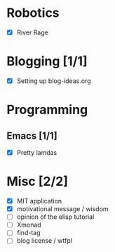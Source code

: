 
* Robotics
- [X] River Rage

* Blogging [1/1]
- [X] Setting up blog-ideas.org

* Programming

** Emacs [1/1]
- [X] Pretty lamdas

* Misc [2/2]
- [X] MIT application
- [X] motivational message / wisdom
- [ ] opinion of the elisp tutorial
- [ ] Xmonad
- [ ] find-tag
- [ ] blog license / wtfpl
